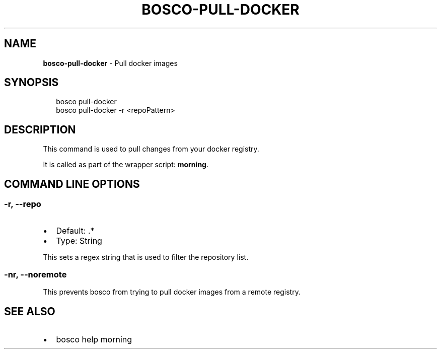 .TH "BOSCO\-PULL\-DOCKER" "3" "April 2016" "" ""
.SH "NAME"
\fBbosco-pull-docker\fR \- Pull docker images
.SH SYNOPSIS
.P
.RS 2
.nf
bosco pull\-docker
bosco pull\-docker \-r <repoPattern>
.fi
.RE
.SH DESCRIPTION
.P
This command is used to pull changes from your docker registry\.
.P
It is called as part of the wrapper script: \fBmorning\fP\|\.
.SH COMMAND LINE OPTIONS
.SS \-r, \-\-repo
.RS 0
.IP \(bu 2
Default: \.*
.IP \(bu 2
Type: String

.RE
.P
This sets a regex string that is used to filter the repository list\.
.SS \-nr, \-\-noremote
.P
This prevents bosco from trying to pull docker images from a remote registry\.
.SH SEE ALSO
.RS 0
.IP \(bu 2
bosco help morning

.RE
